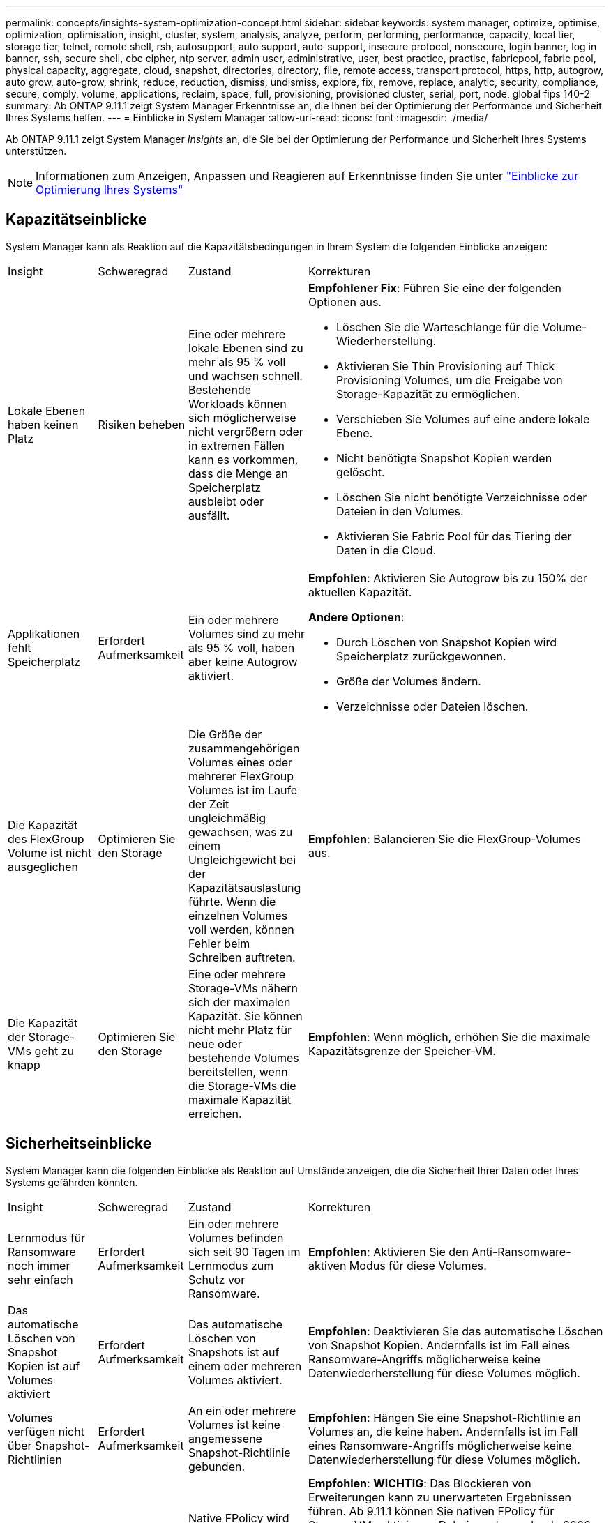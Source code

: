 ---
permalink: concepts/insights-system-optimization-concept.html 
sidebar: sidebar 
keywords: system manager, optimize, optimise, optimization, optimisation, insight, cluster, system, analysis, analyze, perform, performing, performance, capacity, local tier, storage tier, telnet, remote shell, rsh, autosupport, auto support, auto-support, insecure protocol, nonsecure, login banner, log in banner, ssh, secure shell, cbc cipher, ntp server, admin user, administrative, user, best practice, practise, fabricpool, fabric pool, physical capacity, aggregate, cloud, snapshot, directories, directory, file, remote access, transport protocol, https, http, autogrow, auto grow, auto-grow, shrink, reduce, reduction, dismiss, undismiss, explore, fix, remove, replace, analytic, security, compliance, secure, comply, volume, applications, reclaim, space, full, provisioning, provisioned cluster, serial, port, node, global fips 140-2 
summary: Ab ONTAP 9.11.1 zeigt System Manager Erkenntnisse an, die Ihnen bei der Optimierung der Performance und Sicherheit Ihres Systems helfen. 
---
= Einblicke in System Manager
:allow-uri-read: 
:icons: font
:imagesdir: ./media/


[role="lead"]
Ab ONTAP 9.11.1 zeigt System Manager _Insights_ an, die Sie bei der Optimierung der Performance und Sicherheit Ihres Systems unterstützen.


NOTE: Informationen zum Anzeigen, Anpassen und Reagieren auf Erkenntnisse finden Sie unter link:../insights-system-optimization-task.html["Einblicke zur Optimierung Ihres Systems"]



== Kapazitätseinblicke

System Manager kann als Reaktion auf die Kapazitätsbedingungen in Ihrem System die folgenden Einblicke anzeigen:

[cols="15,15,20,50"]
|===


| Insight | Schweregrad | Zustand | Korrekturen 


 a| 
Lokale Ebenen haben keinen Platz
 a| 
Risiken beheben
 a| 
Eine oder mehrere lokale Ebenen sind zu mehr als 95 % voll und wachsen schnell. Bestehende Workloads können sich möglicherweise nicht vergrößern oder in extremen Fällen kann es vorkommen, dass die Menge an Speicherplatz ausbleibt oder ausfällt.
 a| 
*Empfohlener Fix*: Führen Sie eine der folgenden Optionen aus.

* Löschen Sie die Warteschlange für die Volume-Wiederherstellung.
* Aktivieren Sie Thin Provisioning auf Thick Provisioning Volumes, um die Freigabe von Storage-Kapazität zu ermöglichen.
* Verschieben Sie Volumes auf eine andere lokale Ebene.
* Nicht benötigte Snapshot Kopien werden gelöscht.
* Löschen Sie nicht benötigte Verzeichnisse oder Dateien in den Volumes.
* Aktivieren Sie Fabric Pool für das Tiering der Daten in die Cloud.




 a| 
Applikationen fehlt Speicherplatz
 a| 
Erfordert Aufmerksamkeit
 a| 
Ein oder mehrere Volumes sind zu mehr als 95 % voll, haben aber keine Autogrow aktiviert.
 a| 
*Empfohlen*: Aktivieren Sie Autogrow bis zu 150% der aktuellen Kapazität.

*Andere Optionen*:

* Durch Löschen von Snapshot Kopien wird Speicherplatz zurückgewonnen.
* Größe der Volumes ändern.
* Verzeichnisse oder Dateien löschen.




 a| 
Die Kapazität des FlexGroup Volume ist nicht ausgeglichen
 a| 
Optimieren Sie den Storage
 a| 
Die Größe der zusammengehörigen Volumes eines oder mehrerer FlexGroup Volumes ist im Laufe der Zeit ungleichmäßig gewachsen, was zu einem Ungleichgewicht bei der Kapazitätsauslastung führte.  Wenn die einzelnen Volumes voll werden, können Fehler beim Schreiben auftreten.
 a| 
*Empfohlen*: Balancieren Sie die FlexGroup-Volumes aus.



 a| 
Die Kapazität der Storage-VMs geht zu knapp
 a| 
Optimieren Sie den Storage
 a| 
Eine oder mehrere Storage-VMs nähern sich der maximalen Kapazität.  Sie können nicht mehr Platz für neue oder bestehende Volumes bereitstellen, wenn die Storage-VMs die maximale Kapazität erreichen.
 a| 
*Empfohlen*: Wenn möglich, erhöhen Sie die maximale Kapazitätsgrenze der Speicher-VM.

|===


== Sicherheitseinblicke

System Manager kann die folgenden Einblicke als Reaktion auf Umstände anzeigen, die die Sicherheit Ihrer Daten oder Ihres Systems gefährden könnten.

[cols="15,15,20,50"]
|===


| Insight | Schweregrad | Zustand | Korrekturen 


 a| 
Lernmodus für Ransomware noch immer sehr einfach
 a| 
Erfordert Aufmerksamkeit
 a| 
Ein oder mehrere Volumes befinden sich seit 90 Tagen im Lernmodus zum Schutz vor Ransomware.
 a| 
*Empfohlen*: Aktivieren Sie den Anti-Ransomware-aktiven Modus für diese Volumes.



 a| 
Das automatische Löschen von Snapshot Kopien ist auf Volumes aktiviert
 a| 
Erfordert Aufmerksamkeit
 a| 
Das automatische Löschen von Snapshots ist auf einem oder mehreren Volumes aktiviert.
 a| 
*Empfohlen*: Deaktivieren Sie das automatische Löschen von Snapshot Kopien. Andernfalls ist im Fall eines Ransomware-Angriffs möglicherweise keine Datenwiederherstellung für diese Volumes möglich.



 a| 
Volumes verfügen nicht über Snapshot-Richtlinien
 a| 
Erfordert Aufmerksamkeit
 a| 
An ein oder mehrere Volumes ist keine angemessene Snapshot-Richtlinie gebunden.
 a| 
*Empfohlen*: Hängen Sie eine Snapshot-Richtlinie an Volumes an, die keine haben. Andernfalls ist im Fall eines Ransomware-Angriffs möglicherweise keine Datenwiederherstellung für diese Volumes möglich.



 a| 
Native FPolicy ist nicht konfiguriert
 a| 
Best Practices in sich
 a| 
Native FPolicy wird nicht auf einer oder mehreren NAS-Storage-VMs konfiguriert.
 a| 
*Empfohlen*: *WICHTIG*: Das Blockieren von Erweiterungen kann zu unerwarteten Ergebnissen führen. Ab 9.11.1 können Sie nativen FPolicy für Storage-VMs aktivieren. Dabei werden mehr als 3000 Dateierweiterungen blockiert, von denen bekannt ist, dass sie für Ransomware-Angriffe verwendet werden. link:../insights-configure-native-fpolicy-task.html["Konfigurieren Sie nativen FPolicy"] In NAS-Speicher-VMs, um die Dateierweiterungen zu steuern, die auf Volumes in Ihrer Umgebung geschrieben werden dürfen oder dürfen.



 a| 
Telnet ist aktiviert
 a| 
Best Practices in sich
 a| 
Secure Shell (SSH) sollte für einen sicheren Remote-Zugriff verwendet werden.
 a| 
*Empfohlen*: Telnet deaktivieren und SSH für sicheren Remote-Zugriff verwenden.



 a| 
Es sind zu wenige NTP-Server konfiguriert
 a| 
Best Practices in sich
 a| 
Die Anzahl der für NTP konfigurierten Server ist kleiner als 3.
 a| 
*Empfohlen*: Mindestens drei NTP-Server mit dem Cluster verknüpfen.  Andernfalls können Probleme bei der Synchronisierung der Cluster-Zeit auftreten.



 a| 
Remote Shell (RSH) ist aktiviert
 a| 
Best Practices in sich
 a| 
Secure Shell (SSH) sollte für einen sicheren Remote-Zugriff verwendet werden.
 a| 
*Empfohlen*: Deaktivieren Sie RSH und verwenden Sie SSH für sicheren Remote-Zugriff.



 a| 
Anmeldebanner ist nicht konfiguriert
 a| 
Best Practices in sich
 a| 
Anmeldemeldungen sind weder für das Cluster, für die Storage-VM noch für beides konfiguriert.
 a| 
*Empfohlen*: Richten Sie die Anmeldebanner für den Cluster und die Speicher-VM ein und aktivieren Sie deren Nutzung.



 a| 
AutoSupport verwendet ein nicht sicheres Protokoll
 a| 
Best Practices in sich
 a| 
AutoSupport ist nicht für die Kommunikation über HTTPS konfiguriert.
 a| 
*Empfohlen*: Es wird dringend empfohlen, HTTPS als Standard-Transportprotokoll zu verwenden, um AutoSupport-Nachrichten an den technischen Support zu senden.



 a| 
Der Standard-Admin-Benutzer ist nicht gesperrt
 a| 
Best Practices in sich
 a| 
Niemand hat sich mit einem Standard-Administratorkonto (admin oder diag) angemeldet, und diese Konten sind nicht gesperrt.
 a| 
*Empfohlen*: Sperren Sie standardmäßige Administratorkonten, wenn sie nicht verwendet werden.



 a| 
Secure Shell (SSH) verwendet unsichere Chiffren
 a| 
Best Practices in sich
 a| 
Die aktuelle Konfiguration verwendet nicht sichere CBC-Chiffren.
 a| 
*Empfohlen*: Sie sollten nur sichere Chiffren auf Ihrem Webserver zulassen, um die sichere Kommunikation mit Ihren Besuchern zu schützen. Entfernen Sie Chiffren mit Namen, die „cbc“ enthalten, z. B. „ais128-cbc“, „aes192-cbc“, „aes256-cbc“ und „3des-cbc“.



 a| 
Die globale FIPS 140-2-2-Compliance ist deaktiviert
 a| 
Best Practices in sich
 a| 
Die globale FIPS 140-2-2-Compliance ist auf dem Cluster deaktiviert.
 a| 
*Empfohlen*: Aus Sicherheitsgründen sollten Sie die globale FIPS 140-2-konforme Kryptographie aktivieren, um sicherzustellen, dass ONTAP sicher mit externen Clients oder Server-Clients kommunizieren kann.



 a| 
Volumes werden nicht auf Ransomware-Angriffe überwacht
 a| 
Erfordert Aufmerksamkeit
 a| 
Anti-Ransomware ist auf einem oder mehreren Volumes deaktiviert.
 a| 
*Empfohlen*: Aktivieren Sie Anti-Ransomware auf den Volumes. Andernfalls bemerken Sie möglicherweise nicht, wann Volumen bedroht werden oder angegriffen werden.



 a| 
Storage VMs sind nicht für den Schutz vor Ransomware konfiguriert
 a| 
Best Practices in sich
 a| 
Eine oder mehrere Storage-VMs sind nicht für den Schutz vor Ransomware konfiguriert.
 a| 
*Empfohlen*: Aktivieren Sie Anti-Ransomware auf den Storage-VMs. Andernfalls werden Sie möglicherweise nicht bemerken, wenn Storage-VMs bedroht sind oder angegriffen werden.

|===


== Konfigurationseinblicke

System Manager kann die folgenden Einblicke als Antwort auf Bedenken hinsichtlich der Konfiguration Ihres Systems anzeigen.

[cols="15,15,20,50"]
|===


| Insight | Schweregrad | Zustand | Korrekturen 


 a| 
Das Cluster ist nicht für Benachrichtigungen konfiguriert
 a| 
Best Practices in sich
 a| 
E-Mail, Webhooks oder ein SNMP traphost ist nicht so konfiguriert, dass Sie Benachrichtigungen über Probleme mit dem Cluster erhalten.
 a| 
*Empfohlen*: Konfigurieren Sie Benachrichtigungen für den Cluster.



 a| 
Das Cluster ist nicht für automatische Updates konfiguriert.
 a| 
Best Practices in sich
 a| 
Das Cluster wurde nicht so konfiguriert, dass es automatische Updates für die neuesten verfügbaren Dateien zur Festplattenqualifizierung, Festplatten-Firmware, Shelf-Firmware und SP/BMC-Firmware empfängt.
 a| 
*Empfohlen*: Aktivieren Sie diese Funktion.



 a| 
Cluster-Firmware ist nicht auf dem neuesten Stand
 a| 
Best Practices in sich
 a| 
Ihr System verfügt nicht über das neueste Firmware-Update, das Verbesserungen, Sicherheitspatches oder neue Funktionen zur Sicherung des Clusters für eine bessere Performance bieten könnte.
 a| 
*Empfohlen*: Aktualisieren Sie die ONTAP-Firmware.

|===